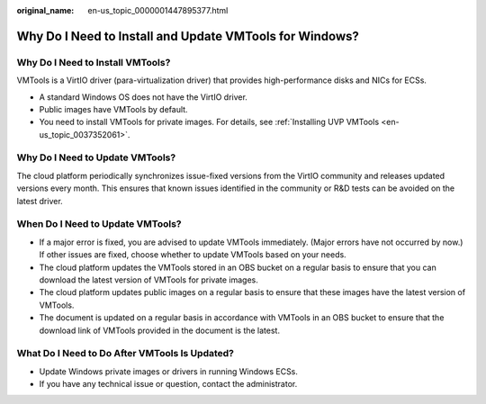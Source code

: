 :original_name: en-us_topic_0000001447895377.html

.. _en-us_topic_0000001447895377:

Why Do I Need to Install and Update VMTools for Windows?
========================================================

Why Do I Need to Install VMTools?
---------------------------------

VMTools is a VirtIO driver (para-virtualization driver) that provides high-performance disks and NICs for ECSs.

-  A standard Windows OS does not have the VirtIO driver.
-  Public images have VMTools by default.
-  You need to install VMTools for private images. For details, see :ref:`Installing UVP VMTools <en-us_topic_0037352061>`.

Why Do I Need to Update VMTools?
--------------------------------

The cloud platform periodically synchronizes issue-fixed versions from the VirtIO community and releases updated versions every month. This ensures that known issues identified in the community or R&D tests can be avoided on the latest driver.

When Do I Need to Update VMTools?
---------------------------------

-  If a major error is fixed, you are advised to update VMTools immediately. (Major errors have not occurred by now.) If other issues are fixed, choose whether to update VMTools based on your needs.
-  The cloud platform updates the VMTools stored in an OBS bucket on a regular basis to ensure that you can download the latest version of VMTools for private images.
-  The cloud platform updates public images on a regular basis to ensure that these images have the latest version of VMTools.
-  The document is updated on a regular basis in accordance with VMTools in an OBS bucket to ensure that the download link of VMTools provided in the document is the latest.

What Do I Need to Do After VMTools Is Updated?
----------------------------------------------

-  Update Windows private images or drivers in running Windows ECSs.
-  If you have any technical issue or question, contact the administrator.
